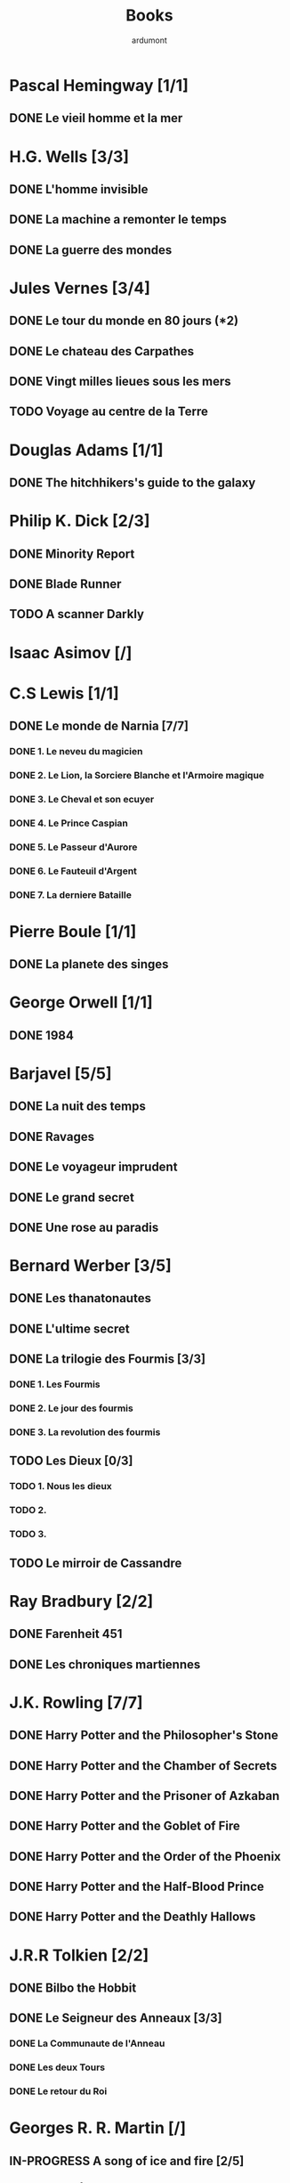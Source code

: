 #+TITLE: Books
#+author: ardumont

* Pascal Hemingway [1/1]
** DONE Le vieil homme et la mer
* H.G. Wells [3/3]
** DONE L'homme invisible
** DONE La machine a remonter le temps
** DONE La guerre des mondes
* Jules Vernes [3/4]
** DONE Le tour du monde en 80 jours (*2)
** DONE Le chateau des Carpathes
** DONE Vingt milles lieues sous les mers
** TODO Voyage au centre de la Terre
* Douglas Adams [1/1]
** DONE The hitchhikers's guide to the galaxy
* Philip K. Dick [2/3]
** DONE Minority Report
** DONE Blade Runner
** TODO A scanner Darkly
* Isaac Asimov [/]

* C.S Lewis [1/1]
** DONE Le monde de Narnia [7/7]
*** DONE 1. Le neveu du magicien
*** DONE 2. Le Lion, la Sorciere Blanche et l'Armoire magique
*** DONE 3. Le Cheval et son ecuyer
*** DONE 4. Le Prince Caspian
*** DONE 5. Le Passeur d'Aurore
*** DONE 6. Le Fauteuil d'Argent
*** DONE 7. La derniere Bataille
* Pierre Boule [1/1]
** DONE La planete des singes
* George Orwell [1/1]
** DONE 1984
* Barjavel [5/5]
** DONE La nuit des temps
** DONE Ravages
** DONE Le voyageur imprudent
** DONE Le grand secret
** DONE Une rose au paradis
* Bernard Werber [3/5]
** DONE Les thanatonautes
** DONE L'ultime secret
** DONE La trilogie des Fourmis [3/3]
*** DONE 1. Les Fourmis
*** DONE 2. Le jour des fourmis
*** DONE 3. La revolution des fourmis
** TODO Les Dieux [0/3]
*** TODO 1. Nous les dieux
*** TODO 2.
*** TODO 3.
** TODO Le mirroir de Cassandre
* Ray Bradbury [2/2]
** DONE Farenheit 451
** DONE Les chroniques martiennes
* J.K. Rowling [7/7]
** DONE Harry Potter and the Philosopher's Stone
** DONE Harry Potter and the Chamber of Secrets
** DONE Harry Potter and the Prisoner of Azkaban
** DONE Harry Potter and the Goblet of Fire
** DONE Harry Potter and the Order of the Phoenix
** DONE Harry Potter and the Half-Blood Prince
** DONE Harry Potter and the Deathly Hallows
* J.R.R Tolkien [2/2]
** DONE Bilbo the Hobbit
** DONE Le Seigneur des Anneaux [3/3]
*** DONE La Communaute de l'Anneau
*** DONE Les deux Tours
*** DONE Le retour du Roi
* Georges R. R. Martin [/]
** IN-PROGRESS A song of ice and fire [2/5]
*** DONE A game of thrones
CLOSED: [2013-11-09 sam. 11:50]
*** DONE A clash of kings
CLOSED: [2013-11-09 sam. 11:51]
*** IN-PROGRESS A storm of swords
*** TODO A feast for crows
*** TODO A dance with dragons
*** The winds of winder
*** A dream of springs
